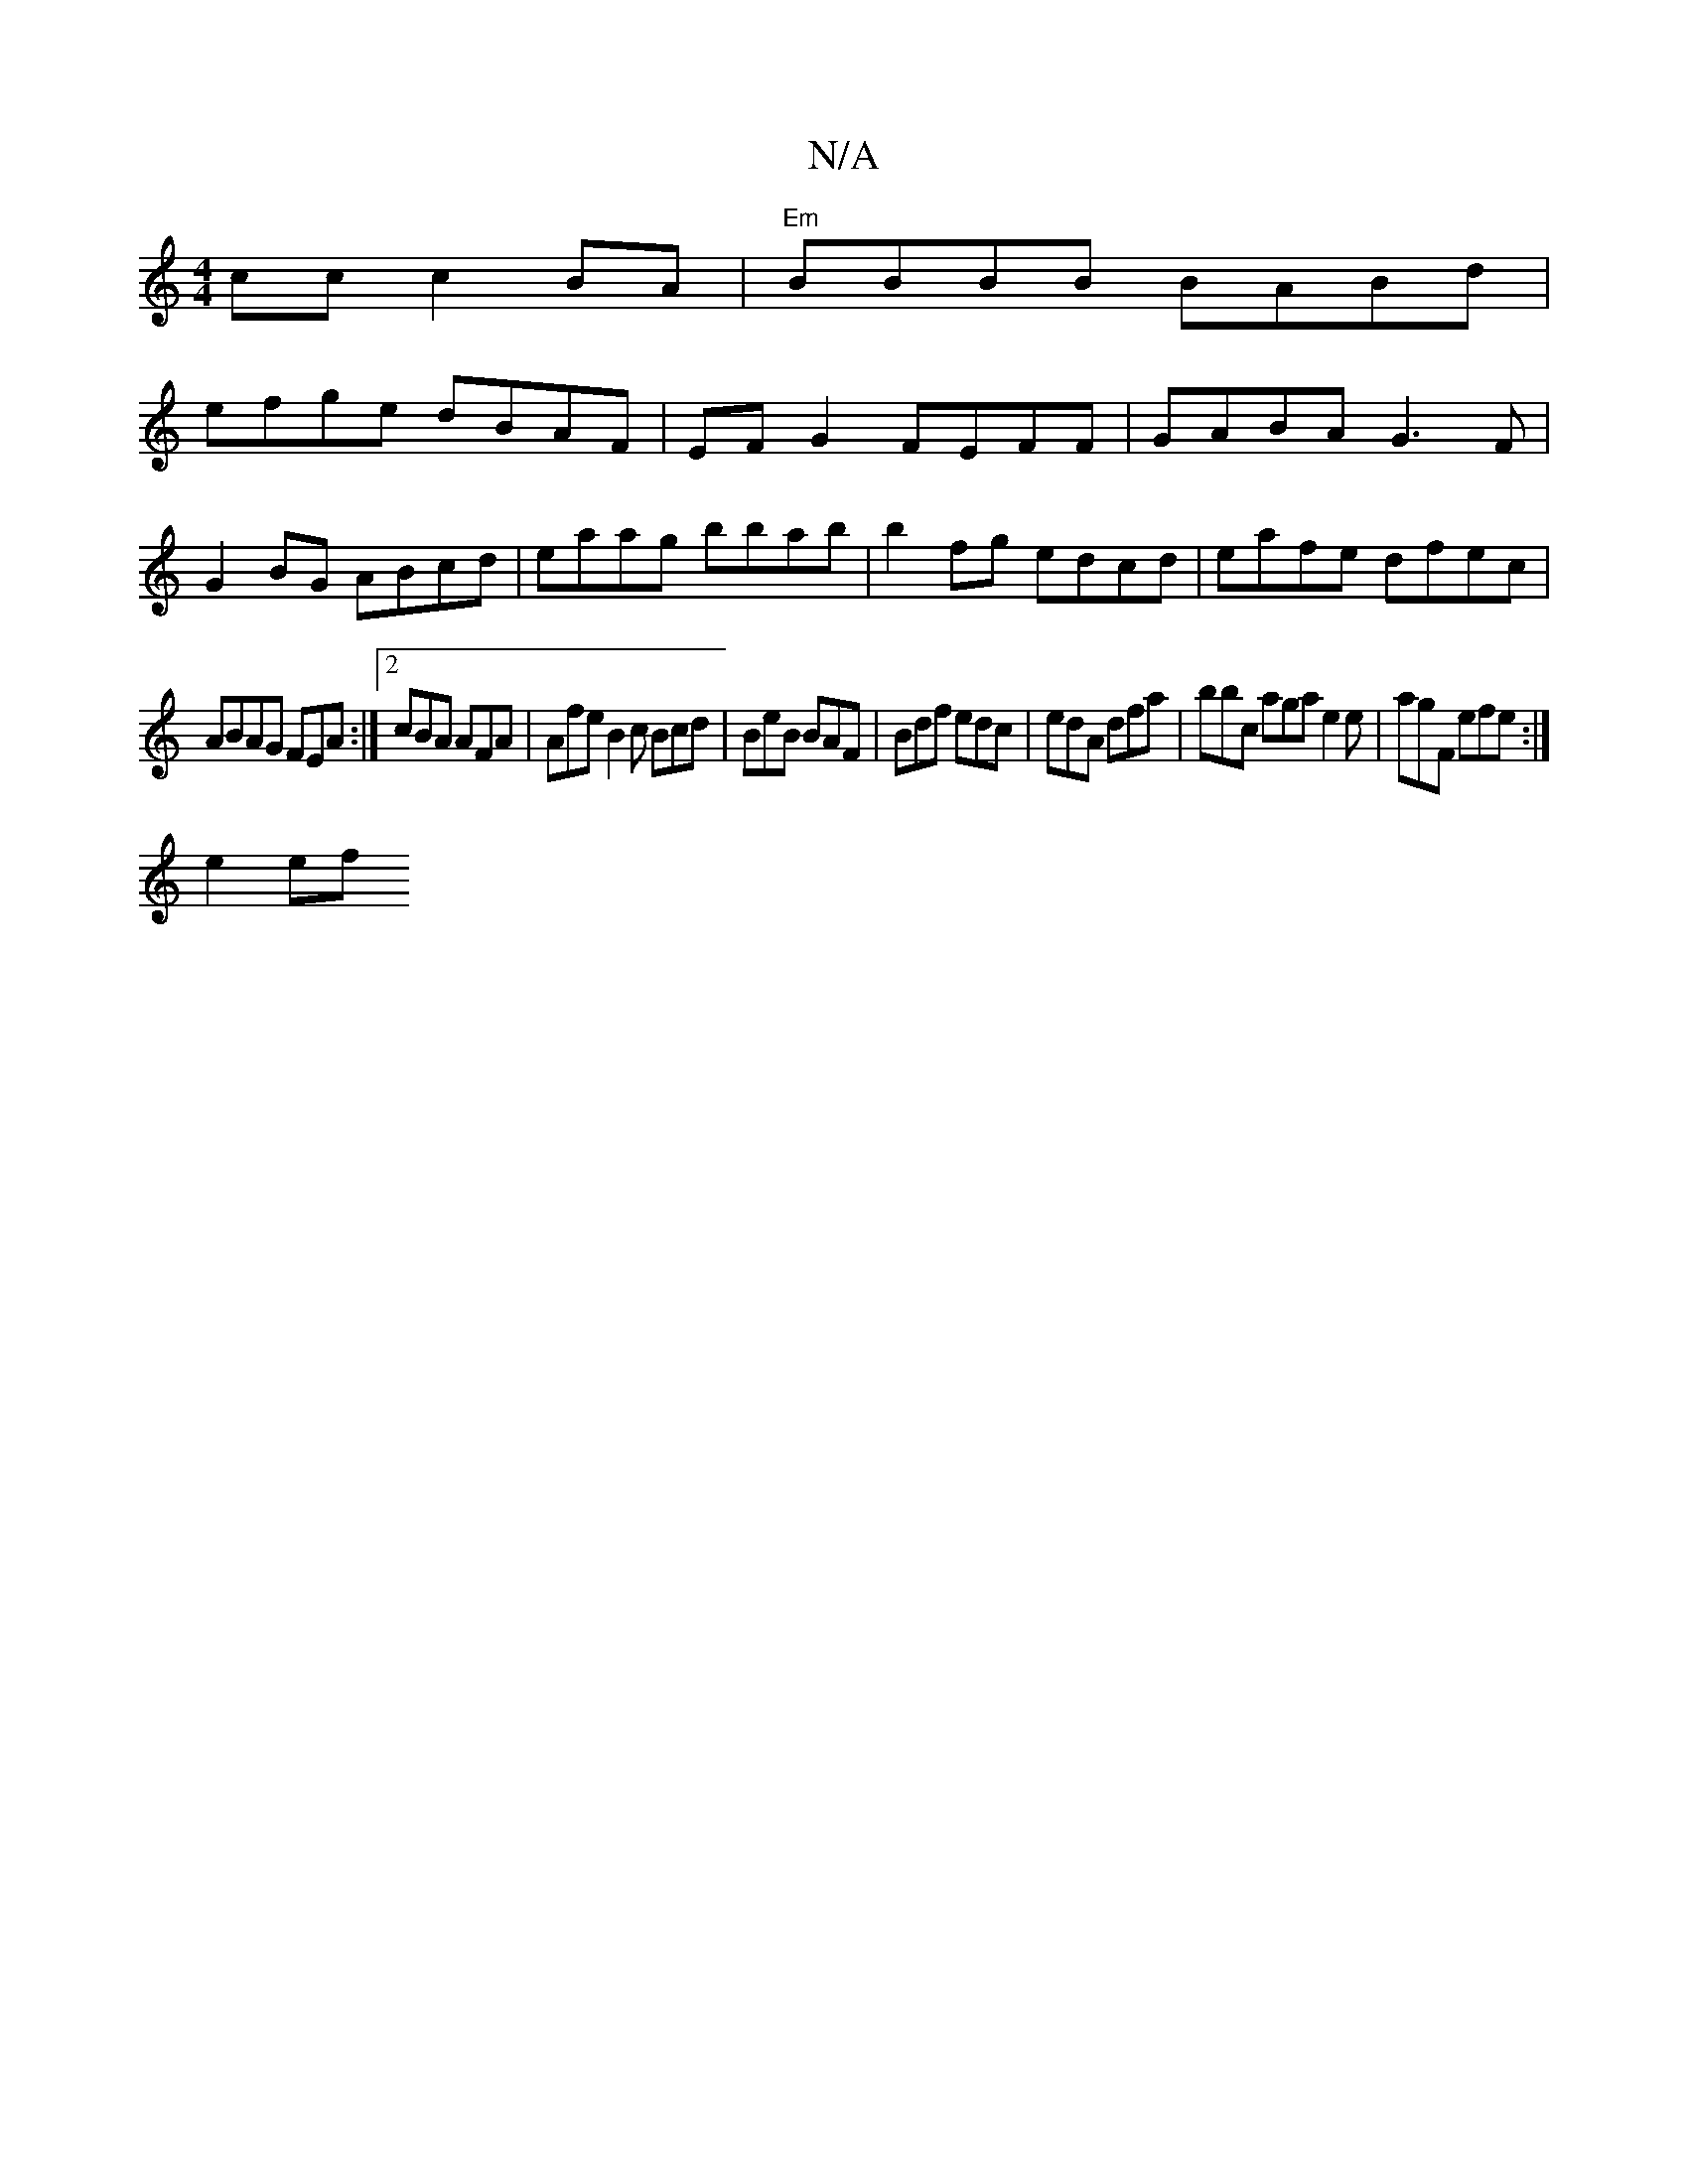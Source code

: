 X:1
T:N/A
M:4/4
R:N/A
K:Cmajor
/2 cc c2 BA |"Em" BBBB BABd|
efge dBAF|EFG2 FEFF|GABA G3F|
G2BG ABcd|eaag bbab|b2fg edcd|eafe dfec|
ABAG FEmA :|2 cBA AFA | Afe B2 c Bcd | BeB BAF | Bdf edc | edA dfa | bbc aga e2 e | agF efe :|
e2 ef